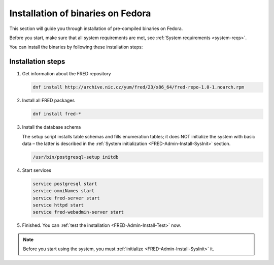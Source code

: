 


Installation of binaries on Fedora
----------------------------------

This section will guide you through installation of pre-compiled binaries
on Fedora.

Before you start, make sure that all system requirements are met,
see :ref:`System requirements <system-reqs>`.

You can install the binaries by following these installation steps:

.. _install-steps-fedora:

Installation steps
^^^^^^^^^^^^^^^^^^

#. Get information about the FRED repository

   .. code:: bash

      dnf install http://archive.nic.cz/yum/fred/23/x86_64/fred-repo-1.0-1.noarch.rpm

#. Install all FRED packages

   .. code:: bash

      dnf install fred-*

#. Install the database schema

   The setup script installs table schemas and fills enumeration tables;
   it does NOT initialize the system with basic data – the latter is described
   in the :ref:`System initialization <FRED-Admin-Install-SysInit>` section.

   .. code:: bash

      /usr/bin/postgresql-setup initdb

#. Start services

   .. code:: bash

      service postgresql start
      service omniNames start
      service fred-server start
      service httpd start
      service fred-webadmin-server start

#. Finished. You can :ref:`test the installation <FRED-Admin-Install-Test>` now.

.. Note::

   Before you start using the system, you must
   :ref:`initialize <FRED-Admin-Install-SysInit>` it.
